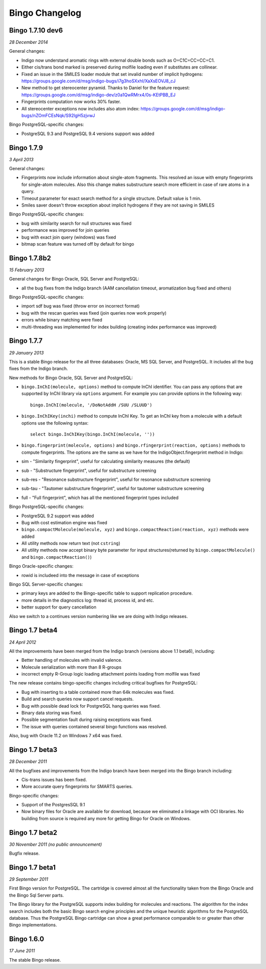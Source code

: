 Bingo Changelog
===============
Bingo 1.7.10 dev6
-----------------

*28 December 2014*

General changes:

-  Indigo now understand aromatic rings with external double bonds such
   as O=C1C=CC=CC=C1. 
-  Either cis/trans bond marked is preserved during molfile loading even
   if substitutes are collinear.
-  Fixed an issue in the SMILES loader module that set invalid number of
   implicit hydrogens:
   https://groups.google.com/d/msg/indigo-bugs/i7g3hoSXxhI/XaXsEOVJ8_cJ
-  New method to get stereocenter pyramid. Thanks to Daniel for the
   feature request:
   https://groups.google.com/d/msg/indigo-dev/z0a1QwRMrx4/0s-KEtPBB_EJ
-  Fingerprints computation now works 30% faster.
-  All stereocenter exceptions now includes also atom index:
   https://groups.google.com/d/msg/indigo-bugs/nZOmFCEsNqk/S92lgH5zjvwJ


Bingo PostgreSQL-specific changes:

-  PostgreSQL 9.3 and PostgreSQL 9.4 versions support was added


Bingo 1.7.9
-----------

*3 April 2013*

General changes:

-  Fingerprints now include information about single-atom fragments.
   This resolved an issue with empty fingerprints for single-atom
   molecules. Also this change makes substructure search more efficient
   in case of rare atoms in a query.
-  Timeout parameter for exact search method for a single structure.
   Default value is 1 min.
-  Smiles saver doesn't throw exception about implicit hydrogens if they
   are not saving in SMILES

Bingo PostgreSQL-specific changes:

-  bug with similarity search for null structures was fixed
-  performance was improved for join queries
-  bug with exact join query (windows) was fixed
-  bitmap scan feature was turned off by default for bingo

Bingo 1.7.8b2
-------------

*15 February 2013*

General changes for Bingo Oracle, SQL Server and PostgreSQL:

-  all the bug fixes from the Indigo branch (AAM cancellation timeout,
   aromatization bug fixed and others)

Bingo PostgreSQL-specific changes:

-  import sdf bug was fixed (throw error on incorrect format)
-  bug with the rescan queries was fixed (join queries now work
   properly)
-  errors while binary matching were fixed
-  multi-threading was implemented for index building (creating index
   performance was improved)

Bingo 1.7.7
-----------

*29 January 2013*

This is a stable Bingo release for the all three databases: Oracle, MS
SQL Server, and PostgreSQL. It includes all the bug fixes from the
Indigo branch.

New methods for Bingo Oracle, SQL Server and PostgreSQL:

-  ``bingo.InChI(molecule, options)`` method to compute InChI
   identifier. You can pass any options that are supported by InChI
   library via ``options`` argument. For example you can provide options
   in the following way:

   ::

       bingo.InChI(molecule, '/DoNotAddH /SUU /SLUUD')

-  ``bingo.InChIKey(inchi)`` method to compute InChI Key. To get an
   InChI key from a molecule with a default options use the following
   syntax:

   ::

       select bingo.InChIKey(bingo.InChI(molecule, ''))

-  ``bingo.fingerprint(molecule, options)`` and
   ``bingo.rfingerprint(reaction, options)`` methods to compute
   fingerprints. The options are the same as we have for the
   IndigoObject.fingerprint method in Indigo:

-  sim - "Similarity fingerprint", useful for calculating similarity
   measures (the default)
-  sub - "Substructure fingerprint", useful for substructure screening
-  sub-res - "Resonance substructure fingerprint", useful for resonance
   substructure screening
-  sub-tau - "Tautomer substructure fingerprint", useful for tautomer
   substructure screening
-  full - "Full fingerprint", which has all the mentioned fingerprint
   types included

Bingo PostgreSQL-specific changes:

-  PostgreSQL 9.2 support was added
-  Bug with cost estimation engine was fixed
-  ``bingo.compactMolecule(molecule, xyz)`` and
   ``bingo.compactReaction(reaction, xyz)`` methods were added
-  All utility methods now return text (not ``cstring``)
-  All utility methods now accept binary byte parameter for input
   structures(returned by ``bingo.compactMolecule()`` and
   ``bingo.compactReaction()``)

Bingo Oracle-specific changes:

-  rowid is includeed into the message in case of exceptions

Bingo SQL Server-specific changes:

-  primary keys are added to the Bingo-specific table to support
   replication procedure.
-  more details in the diagnostics log: thread id, process id, and etc.
-  better support for query cancellation

Also we switch to a continues version numbering like we are doing with
Indigo releases.

Bingo 1.7 beta4
---------------

*24 April 2012*

All the improvements have been merged from the Indigo branch (versions
above 1.1 beta6), including:

-  Better handling of molecules with invalid valence.
-  Molecule serialization with more than 8 R-groups
-  incorrect empty R-Group logic loading attachment points loading from
   molfile was fixed

The new release contains bingo-specific changes including critical
bugfixes for PostgreSQL:

-  Bug with inserting to a table contained more than 64k molecules was
   fixed.
-  Build and search queries now support cancel requests.
-  Bug with possible dead lock for PostgreSQL hang queries was fixed.
-  Binary data storing was fixed.
-  Possible segmentation fault during raising exceptions was fixed.
-  The issue with queries contained several bingo functions was
   resolved.

Also, bug with Oracle 11.2 on Windows 7 x64 was fixed.

Bingo 1.7 beta3
---------------

*28 December 2011*

All the bugfixes and improvements from the Indigo branch have been
merged into the Bingo branch including:

-  Cis-trans issues has been fixed.
-  More accurate query fingerprints for SMARTS queries.

Bingo-specific changes:

-  Support of the PostgresSQL 9.1
-  Now binary files for Oracle are available for download, because we
   eliminated a linkage with OCI libraries. No building from source is
   required any more for getting Bingo for Oracle on Windows.

Bingo 1.7 beta2
---------------

*30 November 2011 (no public announcement)*

Bugfix release.

Bingo 1.7 beta1
---------------

*29 September 2011*

First Bingo version for PostgreSQL. The cartridge is covered almost all
the functionality taken from the Bingo Oracle and the Bingo Sql Server
parts.

The Bingo library for the PostgreSQL supports index building for
molecules and reactions. The algorithm for the index search includes
both the basic Bingo search engine principles and the unique heuristic
algorithms for the PostgreSQL database. Thus the PostgreSQL Bingo
cartridge can show a great performance comparable to or greater than
other Bingo implementations.

Bingo 1.6.0
-----------

*17 June 2011*

The stable Bingo release.
